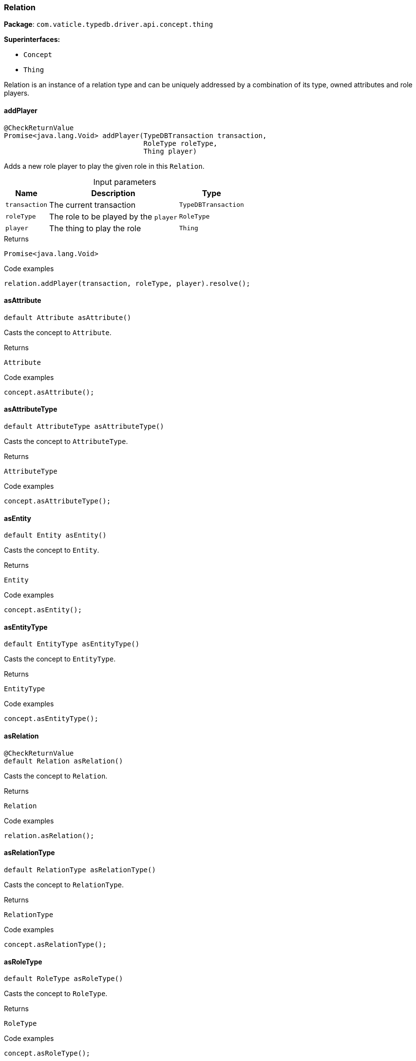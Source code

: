 [#_Relation]
=== Relation

*Package*: `com.vaticle.typedb.driver.api.concept.thing`

*Superinterfaces:*

* `Concept`
* `Thing`

Relation is an instance of a relation type and can be uniquely addressed by a combination of its type, owned attributes and role players.

// tag::methods[]
[#_Relation_addPlayer_com_vaticle_typedb_driver_api_TypeDBTransaction_com_vaticle_typedb_driver_api_concept_type_RoleType_com_vaticle_typedb_driver_api_concept_thing_Thing]
==== addPlayer

[source,java]
----
@CheckReturnValue
Promise<java.lang.Void> addPlayer​(TypeDBTransaction transaction,
                                  RoleType roleType,
                                  Thing player)
----

Adds a new role player to play the given role in this ``Relation``. 


[caption=""]
.Input parameters
[cols="~,~,~"]
[options="header"]
|===
|Name |Description |Type
a| `transaction` a| The current transaction a| `TypeDBTransaction`
a| `roleType` a| The role to be played by the ``player`` a| `RoleType`
a| `player` a| The thing to play the role a| `Thing`
|===

[caption=""]
.Returns
`Promise<java.lang.Void>`

[caption=""]
.Code examples
[source,java]
----
relation.addPlayer(transaction, roleType, player).resolve();
----

[#_Relation_asAttribute_]
==== asAttribute

[source,java]
----
default Attribute asAttribute()
----

Casts the concept to ``Attribute``. 


[caption=""]
.Returns
`Attribute`

[caption=""]
.Code examples
[source,java]
----
concept.asAttribute();
----

[#_Relation_asAttributeType_]
==== asAttributeType

[source,java]
----
default AttributeType asAttributeType()
----

Casts the concept to ``AttributeType``. 


[caption=""]
.Returns
`AttributeType`

[caption=""]
.Code examples
[source,java]
----
concept.asAttributeType();
----

[#_Relation_asEntity_]
==== asEntity

[source,java]
----
default Entity asEntity()
----

Casts the concept to ``Entity``. 


[caption=""]
.Returns
`Entity`

[caption=""]
.Code examples
[source,java]
----
concept.asEntity();
----

[#_Relation_asEntityType_]
==== asEntityType

[source,java]
----
default EntityType asEntityType()
----

Casts the concept to ``EntityType``. 


[caption=""]
.Returns
`EntityType`

[caption=""]
.Code examples
[source,java]
----
concept.asEntityType();
----

[#_Relation_asRelation_]
==== asRelation

[source,java]
----
@CheckReturnValue
default Relation asRelation()
----

Casts the concept to ``Relation``. 


[caption=""]
.Returns
`Relation`

[caption=""]
.Code examples
[source,java]
----
relation.asRelation();
----

[#_Relation_asRelationType_]
==== asRelationType

[source,java]
----
default RelationType asRelationType()
----

Casts the concept to ``RelationType``. 


[caption=""]
.Returns
`RelationType`

[caption=""]
.Code examples
[source,java]
----
concept.asRelationType();
----

[#_Relation_asRoleType_]
==== asRoleType

[source,java]
----
default RoleType asRoleType()
----

Casts the concept to ``RoleType``. 


[caption=""]
.Returns
`RoleType`

[caption=""]
.Code examples
[source,java]
----
concept.asRoleType();
----

[#_Relation_asThingType_]
==== asThingType

[source,java]
----
default ThingType asThingType()
----

Casts the concept to ``ThingType``. 


[caption=""]
.Returns
`ThingType`

[caption=""]
.Code examples
[source,java]
----
concept.asThingType();
----

[#_Relation_asType_]
==== asType

[source,java]
----
default Type asType()
----

Casts the concept to ``Type``. 


[caption=""]
.Returns
`Type`

[caption=""]
.Code examples
[source,java]
----
concept.asType();
----

[#_Relation_asValue_]
==== asValue

[source,java]
----
default Value asValue()
----

Casts the concept to ``Value``. 


[caption=""]
.Returns
`Value`

[caption=""]
.Code examples
[source,java]
----
concept.asValue();
----

[#_Relation_getPlayers_com_vaticle_typedb_driver_api_TypeDBTransaction]
==== getPlayers

[source,java]
----
@CheckReturnValue
java.util.Map<? extends RoleType,​? extends java.util.List<? extends Thing>> getPlayers​(TypeDBTransaction transaction)
----

Retrieves a mapping of all instances involved in the ``Relation`` and the role each play. 


[caption=""]
.Input parameters
[cols="~,~,~"]
[options="header"]
|===
|Name |Description |Type
a| `transaction` a| The current transaction a| `TypeDBTransaction`
|===

[caption=""]
.Returns
`java.util.Map<? extends RoleType,​? extends java.util.List<? extends Thing>>`

[caption=""]
.Code examples
[source,java]
----
relation.getPlayers(transaction)
----

[#_Relation_getPlayersByRoleType_com_vaticle_typedb_driver_api_TypeDBTransaction_com_vaticle_typedb_driver_api_concept_type_RoleType___]
==== getPlayersByRoleType

[source,java]
----
@CheckReturnValue
java.util.stream.Stream<? extends Thing> getPlayersByRoleType​(TypeDBTransaction transaction,
                                                              RoleType... roleTypes)
----

Retrieves all role players of this ``Relation``, optionally filtered by given role types. 


[caption=""]
.Input parameters
[cols="~,~,~"]
[options="header"]
|===
|Name |Description |Type
a| `transaction` a| The current transaction a| `TypeDBTransaction`
a| `roleTypes` a| 0 or more role types a| `RoleType[]`
|===

[caption=""]
.Returns
`java.util.stream.Stream<? extends Thing>`

[caption=""]
.Code examples
[source,java]
----
relation.getPlayersByRoleType(transaction, roleTypes);
----

[#_Relation_getRelating_com_vaticle_typedb_driver_api_TypeDBTransaction]
==== getRelating

[source,java]
----
@CheckReturnValue
java.util.stream.Stream<? extends RoleType> getRelating​(TypeDBTransaction transaction)
----

Retrieves all role types currently played in this ``Relation``. 


[caption=""]
.Input parameters
[cols="~,~,~"]
[options="header"]
|===
|Name |Description |Type
a| `transaction` a| The current transaction a| `TypeDBTransaction`
|===

[caption=""]
.Returns
`java.util.stream.Stream<? extends RoleType>`

[caption=""]
.Code examples
[source,java]
----
relation.getRelating(transaction);
----

[#_Relation_getType_]
==== getType

[source,java]
----
@CheckReturnValue
RelationType getType()
----

Retrieves the type which this ``Relation`` belongs to. 


[caption=""]
.Returns
`RelationType`

[caption=""]
.Code examples
[source,java]
----
relation.getType();
----

[#_Relation_isAttribute_]
==== isAttribute

[source,java]
----
@CheckReturnValue
default boolean isAttribute()
----

Checks if the concept is an ``Attribute``. 


[caption=""]
.Returns
`boolean`

[caption=""]
.Code examples
[source,java]
----
concept.isAttribute();
----

[#_Relation_isAttributeType_]
==== isAttributeType

[source,java]
----
@CheckReturnValue
default boolean isAttributeType()
----

Checks if the concept is an ``AttributeType``. 


[caption=""]
.Returns
`boolean`

[caption=""]
.Code examples
[source,java]
----
concept.isAttributeType();
----

[#_Relation_isEntity_]
==== isEntity

[source,java]
----
@CheckReturnValue
default boolean isEntity()
----

Checks if the concept is an ``Entity``. 


[caption=""]
.Returns
`boolean`

[caption=""]
.Code examples
[source,java]
----
concept.isEntity();
----

[#_Relation_isEntityType_]
==== isEntityType

[source,java]
----
@CheckReturnValue
default boolean isEntityType()
----

Checks if the concept is an ``EntityType``. 


[caption=""]
.Returns
`boolean`

[caption=""]
.Code examples
[source,java]
----
concept.isEntityType();
----

[#_Relation_isRelation_]
==== isRelation

[source,java]
----
@CheckReturnValue
default boolean isRelation()
----

Checks if the concept is a ``Relation``. 


[caption=""]
.Returns
`boolean`

[caption=""]
.Code examples
[source,java]
----
relation.isRelation();
----

[#_Relation_isRelationType_]
==== isRelationType

[source,java]
----
@CheckReturnValue
default boolean isRelationType()
----

Checks if the concept is a ``RelationType``. 


[caption=""]
.Returns
`boolean`

[caption=""]
.Code examples
[source,java]
----
concept.isRelationType();
----

[#_Relation_isRoleType_]
==== isRoleType

[source,java]
----
@CheckReturnValue
default boolean isRoleType()
----

Checks if the concept is a ``RoleType``. 


[caption=""]
.Returns
`boolean`

[caption=""]
.Code examples
[source,java]
----
concept.isRoleType();
----

[#_Relation_isThingType_]
==== isThingType

[source,java]
----
@CheckReturnValue
default boolean isThingType()
----

Checks if the concept is a ``ThingType``. 


[caption=""]
.Returns
`boolean`

[caption=""]
.Code examples
[source,java]
----
concept.isThingType();
----

[#_Relation_isType_]
==== isType

[source,java]
----
@CheckReturnValue
default boolean isType()
----

Checks if the concept is a ``Type``. 


[caption=""]
.Returns
`boolean`

[caption=""]
.Code examples
[source,java]
----
concept.isType();
----

[#_Relation_isValue_]
==== isValue

[source,java]
----
@CheckReturnValue
default boolean isValue()
----

Checks if the concept is a ``Value``. 


[caption=""]
.Returns
`boolean`

[caption=""]
.Code examples
[source,java]
----
concept.isValue();
----

[#_Relation_removePlayer_com_vaticle_typedb_driver_api_TypeDBTransaction_com_vaticle_typedb_driver_api_concept_type_RoleType_com_vaticle_typedb_driver_api_concept_thing_Thing]
==== removePlayer

[source,java]
----
@CheckReturnValue
Promise<java.lang.Void> removePlayer​(TypeDBTransaction transaction,
                                     RoleType roleType,
                                     Thing player)
----

Removes the association of the given instance that plays the given role in this ``Relation``. 


[caption=""]
.Input parameters
[cols="~,~,~"]
[options="header"]
|===
|Name |Description |Type
a| `transaction` a| The current transaction a| `TypeDBTransaction`
a| `roleType` a| The role to no longer be played by the thing in this ``Relation`` a| `RoleType`
a| `player` a| The instance to no longer play the role in this ``Relation`` a| `Thing`
|===

[caption=""]
.Returns
`Promise<java.lang.Void>`

[caption=""]
.Code examples
[source,java]
----
relation.removePlayer(transaction, roleType, player).resolve();
----

// end::methods[]

